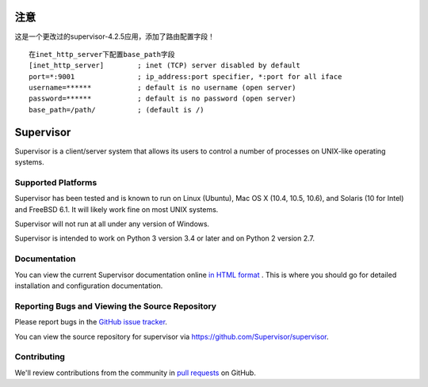 注意
====
这是一个更改过的supervisor-4.2.5应用，添加了路由配置字段！

::

 在inet_http_server下配置base_path字段
 [inet_http_server]        ; inet (TCP) server disabled by default
 port=*:9001               ; ip_address:port specifier, *:port for all iface
 username=******           ; default is no username (open server)
 password=******           ; default is no password (open server)
 base_path=/path/          ; (default is /)

Supervisor
==========

Supervisor is a client/server system that allows its users to
control a number of processes on UNIX-like operating systems.

Supported Platforms
-------------------

Supervisor has been tested and is known to run on Linux (Ubuntu), Mac OS X
(10.4, 10.5, 10.6), and Solaris (10 for Intel) and FreeBSD 6.1.  It will
likely work fine on most UNIX systems.

Supervisor will not run at all under any version of Windows.

Supervisor is intended to work on Python 3 version 3.4 or later
and on Python 2 version 2.7.

Documentation
-------------

You can view the current Supervisor documentation online `in HTML format
<http://supervisord.org/>`_ .  This is where you should go for detailed
installation and configuration documentation.

Reporting Bugs and Viewing the Source Repository
------------------------------------------------

Please report bugs in the `GitHub issue tracker
<https://github.com/Supervisor/supervisor/issues>`_.

You can view the source repository for supervisor via
`https://github.com/Supervisor/supervisor
<https://github.com/Supervisor/supervisor>`_.

Contributing
------------

We'll review contributions from the community in
`pull requests <https://help.github.com/articles/using-pull-requests>`_
on GitHub.
